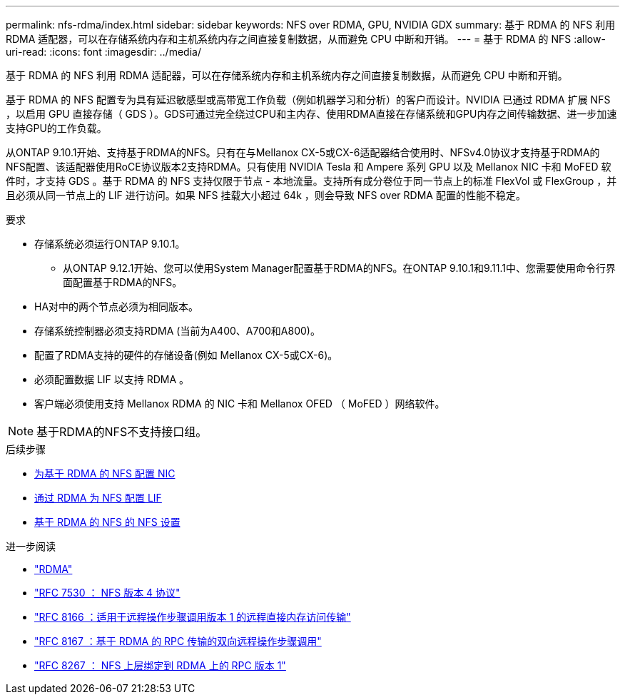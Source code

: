 ---
permalink: nfs-rdma/index.html 
sidebar: sidebar 
keywords: NFS over RDMA, GPU, NVIDIA GDX 
summary: 基于 RDMA 的 NFS 利用 RDMA 适配器，可以在存储系统内存和主机系统内存之间直接复制数据，从而避免 CPU 中断和开销。 
---
= 基于 RDMA 的 NFS
:allow-uri-read: 
:icons: font
:imagesdir: ../media/


[role="lead"]
基于 RDMA 的 NFS 利用 RDMA 适配器，可以在存储系统内存和主机系统内存之间直接复制数据，从而避免 CPU 中断和开销。

基于 RDMA 的 NFS 配置专为具有延迟敏感型或高带宽工作负载（例如机器学习和分析）的客户而设计。NVIDIA 已通过 RDMA 扩展 NFS ，以启用 GPU 直接存储（ GDS ）。GDS可通过完全绕过CPU和主内存、使用RDMA直接在存储系统和GPU内存之间传输数据、进一步加速支持GPU的工作负载。

从ONTAP 9.10.1开始、支持基于RDMA的NFS。只有在与Mellanox CX-5或CX-6适配器结合使用时、NFSv4.0协议才支持基于RDMA的NFS配置、该适配器使用RoCE协议版本2支持RDMA。只有使用 NVIDIA Tesla 和 Ampere 系列 GPU 以及 Mellanox NIC 卡和 MoFED 软件时，才支持 GDS 。基于 RDMA 的 NFS 支持仅限于节点 - 本地流量。支持所有成分卷位于同一节点上的标准 FlexVol 或 FlexGroup ，并且必须从同一节点上的 LIF 进行访问。如果 NFS 挂载大小超过 64k ，则会导致 NFS over RDMA 配置的性能不稳定。

.要求
* 存储系统必须运行ONTAP 9.10.1。
+
** 从ONTAP 9.12.1开始、您可以使用System Manager配置基于RDMA的NFS。在ONTAP 9.10.1和9.11.1中、您需要使用命令行界面配置基于RDMA的NFS。


* HA对中的两个节点必须为相同版本。
* 存储系统控制器必须支持RDMA (当前为A400、A700和A800)。
* 配置了RDMA支持的硬件的存储设备(例如 Mellanox CX-5或CX-6)。
* 必须配置数据 LIF 以支持 RDMA 。
* 客户端必须使用支持 Mellanox RDMA 的 NIC 卡和 Mellanox OFED （ MoFED ）网络软件。



NOTE: 基于RDMA的NFS不支持接口组。

.后续步骤
* xref:./configure-nics-task.adoc[为基于 RDMA 的 NFS 配置 NIC]
* xref:./configure-lifs-task.adoc[通过 RDMA 为 NFS 配置 LIF]
* xref:./configure-nfs-task.adoc[基于 RDMA 的 NFS 的 NFS 设置]


.进一步阅读
* link:../concepts/rdma-concept["RDMA"]
* link:https://datatracker.ietf.org/doc/html/rfc7530["RFC 7530 ： NFS 版本 4 协议"]
* link:https://datatracker.ietf.org/doc/html/rfc8166["RFC 8166 ：适用于远程操作步骤调用版本 1 的远程直接内存访问传输"]
* link:https://datatracker.ietf.org/doc/html/rfc8167["RFC 8167 ：基于 RDMA 的 RPC 传输的双向远程操作步骤调用"]
* link:https://datatracker.ietf.org/doc/html/rfc8267["RFC 8267 ： NFS 上层绑定到 RDMA 上的 RPC 版本 1"]

